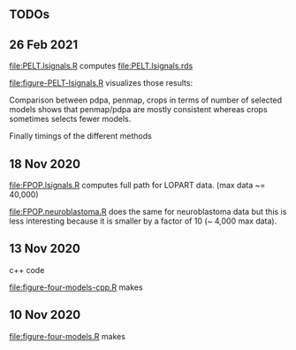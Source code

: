 ** TODOs

** 26 Feb 2021

[[file:PELT.lsignals.R]] computes [[file:PELT.lsignals.rds]]

[[file:figure-PELT-lsignals.R]] visualizes those results:

Comparison between pdpa, penmap, crops in terms of number of selected
models shows that penmap/pdpa are mostly consistent whereas crops
sometimes selects fewer models.

[[file:figure-PELT-lsignals-selected-penmap-pdpa.png]]

[[file:figure-PELT-lsignals-selected-penmap-crops.png]]

[[file:figure-PELT-lsignals-selected-pdpa-crops.png]]

Finally timings of the different methods

[[file:figure-PELT-lsignals.png]]

** 18 Nov 2020

[[file:FPOP.lsignals.R]] computes full path for LOPART data. (max data ~= 40,000)

[[file:FPOP.neuroblastoma.R]] does the same for neuroblastoma data but
this is less interesting because it is smaller by a factor of 10 (~
4,000 max data).

** 13 Nov 2020

c++ code

[[file:figure-four-models-cpp.R]] makes

[[file:figure-four-models-cpp-random.png]]

[[file:figure-four-models-cpp-systematic.png]]

** 10 Nov 2020

[[file:figure-four-models.R]] makes

[[file:figure-four-models-random.png]] 

[[file:figure-four-models-systematic.png]]
